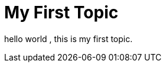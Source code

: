 = My First Topic
:published_at: 2015-07-19
:hp-tags: HubPress, Blog
:hp-alt-title: My English Title

hello world , this is my first topic.
